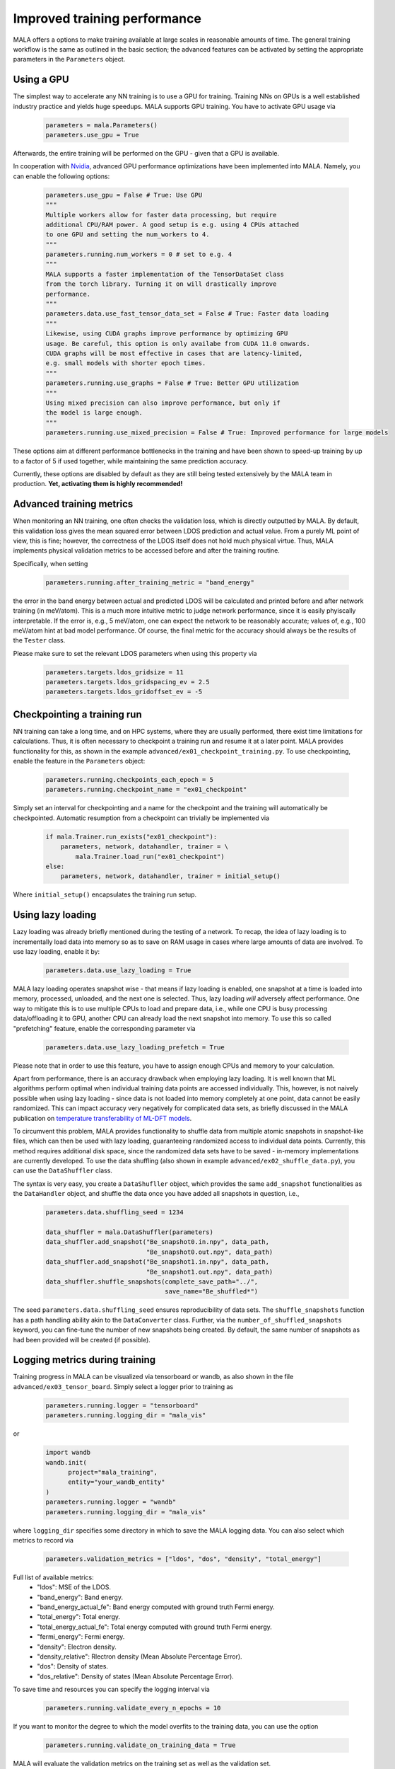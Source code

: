 .. _advanced training:

Improved training performance
==============================

MALA offers a options to make training available at large scales in reasonable
amounts of time. The general training workflow is the same as outlined in the
basic section; the advanced features can be activated by setting
the appropriate parameters in the ``Parameters`` object.

Using a GPU
***********

The simplest way to accelerate any NN training is to use a GPU for training.
Training NNs on GPUs is a well established industry practice and yields
huge speedups. MALA supports GPU training. You have to activate
GPU usage via

      .. code-block:: python

            parameters = mala.Parameters()
            parameters.use_gpu = True

Afterwards, the entire training will be performed on the GPU - given that
a GPU is available.

In cooperation with `Nvidia <https://www.nvidia.com/de-de/deep-learning-ai/solutions/machine-learning/>`_,
advanced GPU performance optimizations have been implemented into MALA.
Namely, you can enable the following options:

      .. code-block:: python

            parameters.use_gpu = False # True: Use GPU
            """
            Multiple workers allow for faster data processing, but require
            additional CPU/RAM power. A good setup is e.g. using 4 CPUs attached
            to one GPU and setting the num_workers to 4.
            """
            parameters.running.num_workers = 0 # set to e.g. 4
            """
            MALA supports a faster implementation of the TensorDataSet class
            from the torch library. Turning it on will drastically improve
            performance.
            """
            parameters.data.use_fast_tensor_data_set = False # True: Faster data loading
            """
            Likewise, using CUDA graphs improve performance by optimizing GPU
            usage. Be careful, this option is only availabe from CUDA 11.0 onwards.
            CUDA graphs will be most effective in cases that are latency-limited,
            e.g. small models with shorter epoch times.
            """
            parameters.running.use_graphs = False # True: Better GPU utilization
            """
            Using mixed precision can also improve performance, but only if
            the model is large enough.
            """
            parameters.running.use_mixed_precision = False # True: Improved performance for large models

These options aim at different performance bottlenecks in the training and have
been shown to speed-up training by up to a factor of 5 if used together,
while maintaining the same prediction accuracy.

Currently, these options are disabled by default as they are still being tested
extensively by the MALA team in production. **Yet, activating them is highly recommended!**

Advanced training metrics
****************************

When monitoring an NN training, one often checks the validation loss, which
is directly outputted by MALA. By default, this validation loss gives the
mean squared error between LDOS prediction and actual value. From a purely
ML point of view, this is fine; however, the correctness of the LDOS itself
does not hold much physical virtue. Thus, MALA implements physical validation
metrics to be accessed before and after the training routine.

Specifically, when setting

      .. code-block:: python

            parameters.running.after_training_metric = "band_energy"

the error in the band energy between actual and predicted LDOS will be
calculated and printed before and after network training (in meV/atom).
This is a much more intuitive metric to judge network performance, since
it is easily phyiscally interpretable. If the error is, e.g., 5 meV/atom, one
can expect the network to be reasonably accurate; values of, e.g., 100 meV/atom
hint at bad model performance. Of course, the final metric for the accuracy
should always be the results of the ``Tester`` class.

Please make sure to set the relevant LDOS parameters when using this property
via

      .. code-block:: python

            parameters.targets.ldos_gridsize = 11
            parameters.targets.ldos_gridspacing_ev = 2.5
            parameters.targets.ldos_gridoffset_ev = -5

Checkpointing a training run
****************************

NN training can take a long time, and on HPC systems, where they are usually
performed, there exist time limitations for calculations. Thus, it is often
necessary to checkpoint a training run and resume it at a later point.
MALA provides functionality for this, as shown in the example ``advanced/ex01_checkpoint_training.py``.
To use checkpointing, enable the feature in the ``Parameters`` object:

      .. code-block:: python

            parameters.running.checkpoints_each_epoch = 5
            parameters.running.checkpoint_name = "ex01_checkpoint"

Simply set an interval for checkpointing and a name for the checkpoint and
the training will automatically be checkpointed. Automatic resumption
from a checkpoint can trivially be implemented via

      .. code-block:: python

            if mala.Trainer.run_exists("ex01_checkpoint"):
                parameters, network, datahandler, trainer = \
                    mala.Trainer.load_run("ex01_checkpoint")
            else:
                parameters, network, datahandler, trainer = initial_setup()

Where ``initial_setup()`` encapsulates the training run setup.

Using lazy loading
******************

Lazy loading was already briefly mentioned during the testing of a network.
To recap, the idea of lazy loading is to incrementally load data into
memory so as to save on RAM usage in cases where large amounts of data are
involved. To use lazy loading, enable it by:

      .. code-block:: python

            parameters.data.use_lazy_loading = True


MALA lazy loading operates snapshot wise - that means if lazy loading is
enabled, one snapshot at a time is loaded into memory, processed, unloaded,
and the next one is selected. Thus, lazy loading *will* adversely
affect performance. One way to mitigate this is to use multiple CPUs to
load and prepare data, i.e., while one CPU is busy processing data/offloading
it to GPU, another CPU can already load the next snapshot into memory.
To use this so called "prefetching" feature, enable the corresponding
parameter via

      .. code-block:: python

            parameters.data.use_lazy_loading_prefetch = True

Please note that in order to use this feature, you have to assign enough
CPUs and memory to your calculation.

Apart from performance, there is an accuracy drawback when employing
lazy loading. It is well known that ML algorithms perform optimal when
individual training data points are accessed individually. This, however,
is not naively possible when using lazy loading - since data is not loaded
into memory completely at one point, data cannot be easily randomized.
This can impact accuracy very negatively for complicated data sets,
as briefly discussed in the MALA publication on
`temperature transferability of ML-DFT models <https://arxiv.org/abs/2306.06032>`_.

To circumvent this problem, MALA provides functionality to shuffle data from
multiple atomic snapshots in snapshot-like files, which can then be used
with lazy loading, guaranteeing randomized access to individual data points.
Currently, this method requires additional disk space, since the randomized
data sets have to be saved - in-memory implementations are currently developed.
To use the data shuffling (also shown in example
``advanced/ex02_shuffle_data.py``), you can use the ``DataShuffler`` class.

The syntax is very easy, you create a ``DataShufller`` object,
which provides the same ``add_snapshot`` functionalities as the ``DataHandler``
object, and shuffle the data once you have added all snapshots in question,
i.e.,

      .. code-block:: python

            parameters.data.shuffling_seed = 1234

            data_shuffler = mala.DataShuffler(parameters)
            data_shuffler.add_snapshot("Be_snapshot0.in.npy", data_path,
                                       "Be_snapshot0.out.npy", data_path)
            data_shuffler.add_snapshot("Be_snapshot1.in.npy", data_path,
                                       "Be_snapshot1.out.npy", data_path)
            data_shuffler.shuffle_snapshots(complete_save_path="../",
                                            save_name="Be_shuffled*")

The seed ``parameters.data.shuffling_seed`` ensures reproducibility of data
sets. The ``shuffle_snapshots`` function has a path handling ability akin to
the ``DataConverter`` class. Further, via the ``number_of_shuffled_snapshots``
keyword, you can fine-tune the number of new snapshots being created.
By default, the same number of snapshots as had been provided will be created
(if possible).

Logging metrics during training
*******************************

Training progress in MALA can be visualized via tensorboard or wandb, as also shown
in the file ``advanced/ex03_tensor_board``. Simply select a logger prior to training as

      .. code-block:: python

            parameters.running.logger = "tensorboard"
            parameters.running.logging_dir = "mala_vis"

or

      .. code-block:: python

            import wandb
            wandb.init(
                  project="mala_training",
                  entity="your_wandb_entity"
            )
            parameters.running.logger = "wandb"
            parameters.running.logging_dir = "mala_vis"

where ``logging_dir`` specifies some directory in which to save the
MALA logging data. You can also select which metrics to record via

      .. code-block:: python

            parameters.validation_metrics = ["ldos", "dos", "density", "total_energy"]

Full list of available metrics:
      - "ldos": MSE of the LDOS.
      - "band_energy": Band energy.
      - "band_energy_actual_fe": Band energy computed with ground truth Fermi energy.
      - "total_energy": Total energy.
      - "total_energy_actual_fe": Total energy computed with ground truth Fermi energy.
      - "fermi_energy": Fermi energy.
      - "density": Electron density.
      - "density_relative": Rlectron density (Mean Absolute Percentage Error).
      - "dos": Density of states.
      - "dos_relative": Density of states (Mean Absolute Percentage Error).

To save time and resources you can specify the logging interval via

      .. code-block:: python

            parameters.running.validate_every_n_epochs = 10

If you want to monitor the degree to which the model overfits to the training data,
you can use the option

      .. code-block:: python
            
            parameters.running.validate_on_training_data = True

MALA will evaluate the validation metrics on the training set as well as the validation set.

Afterwards, you can run the training without any
other modifications. Once training is finished (or during training, in case
you want to use tensorboard to monitor progress), you can launch tensorboard
via

      .. code-block:: bash

            tensorboard --logdir path_to_log_directory

The full path for ``path_to_log_directory`` can be accessed via
``trainer.full_logging_path``.

If you're using wandb, you can monitor the training progress on the wandb website.

Training in parallel
********************

If large models or large data sets are employed, training may be slow even
if a GPU is used. In this case, multiple GPUs can be employed with MALA
using the ``DistributedDataParallel`` (DDP) formalism of the ``torch`` library.
To use DDP, make sure you have `NCCL <https://developer.nvidia.com/nccl>`_
installed on your system.

To activate and use DDP in MALA, almost no modification of your training script
is necessary. Simply activate DDP in your ``Parameters`` object. Make sure to
also enable GPU, since parallel training is currently only supported on GPUs.

      .. code-block:: python

            parameters = mala.Parameters()
            parameters.use_gpu = True
            parameters.use_ddp = True

MALA is now set up for parallel training. DDP works across multiple compute
nodes on HPC infrastructure as well as on a single machine hosting multiple
GPUs. While essentially no modification of the python script is necessary, some
modifications for calling the python script may be necessary, to ensure
that DDP has all the information it needs for inter/intra-node communication.
This setup *may* differ across machines/clusters. During testing, the
following setup was confirmed to work on an HPC cluster using the
``slurm`` scheduler.

    .. code-block:: bash

        #SBATCH --nodes=NUMBER_OF_NODES
        #SBATCH --ntasks-per-node=NUMBER_OF_TASKS_PER_NODE
        #SBATCH --gres=gpu:NUMBER_OF_TASKS_PER_NODE
        # Add more arguments as needed
        ...

        # Load more modules as needed
        ...

        # This port can be arbitrarily chosen.
        # Given here is the torchrun default
        export MASTER_PORT=29500

        # Find out the host node.
        echo "NODELIST="${SLURM_NODELIST}
        master_addr=$(scontrol show hostnames "$SLURM_JOB_NODELIST" | head -n 1)
        export MASTER_ADDR=$master_addr
        echo "MASTER_ADDR="$MASTER_ADDR

        # Run using srun.
        srun -N NUMBER_OF_NODES -u bash -c '
        # Export additional per process variables
        export RANK=$SLURM_PROCID
        export LOCAL_RANK=$SLURM_LOCALID
        export WORLD_SIZE=$SLURM_NTASKS

        python3 -u  training.py
        '

An overview of environment variables to be set can be found `in the official documentation <https://pytorch.org/docs/stable/distributed.html#environment-variable-initialization>`_.
A general tutorial on DDP itself can be found `here <https://pytorch.org/tutorials/beginner/ddp_series_theory.html>`_.


